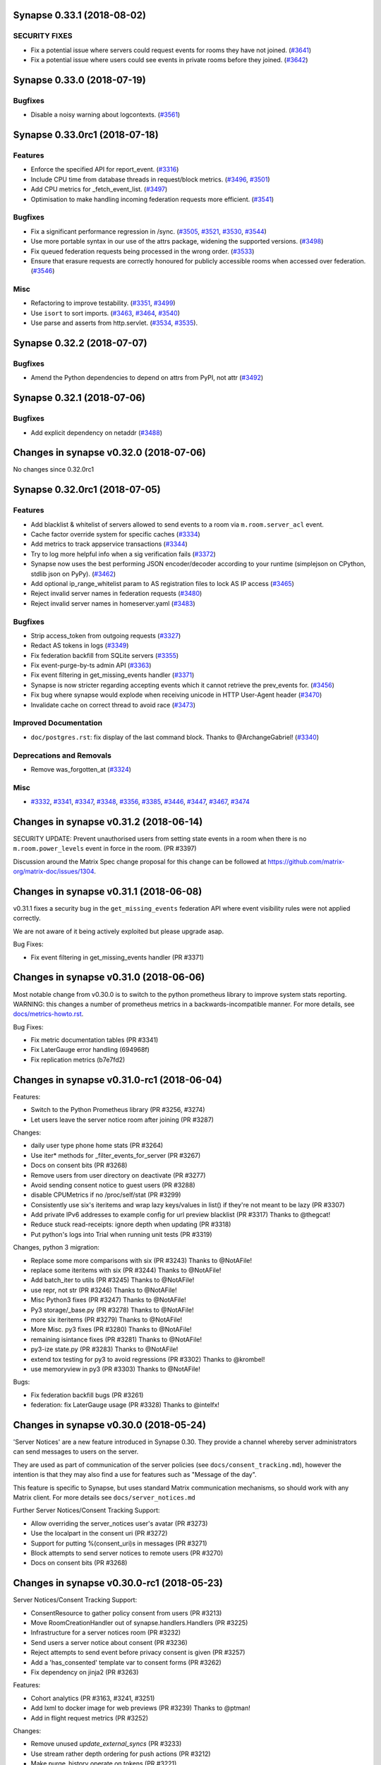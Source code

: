 Synapse 0.33.1 (2018-08-02)
===========================

SECURITY FIXES
--------------

- Fix a potential issue where servers could request events for rooms they have not joined. (`#3641 <https://github.com/matrix-org/synapse/issues/3641>`_)
- Fix a potential issue where users could see events in private rooms before they joined. (`#3642 <https://github.com/matrix-org/synapse/issues/3642>`_)


Synapse 0.33.0 (2018-07-19)
===========================

Bugfixes
--------

- Disable a noisy warning about logcontexts. (`#3561 <https://github.com/matrix-org/synapse/issues/3561>`_)


Synapse 0.33.0rc1 (2018-07-18)
==============================

Features
--------

- Enforce the specified API for report_event. (`#3316 <https://github.com/matrix-org/synapse/issues/3316>`_)
- Include CPU time from database threads in request/block metrics. (`#3496 <https://github.com/matrix-org/synapse/issues/3496>`_, `#3501 <https://github.com/matrix-org/synapse/issues/3501>`_)
- Add CPU metrics for _fetch_event_list. (`#3497 <https://github.com/matrix-org/synapse/issues/3497>`_)
- Optimisation to make handling incoming federation requests more efficient. (`#3541 <https://github.com/matrix-org/synapse/issues/3541>`_)


Bugfixes
--------

- Fix a significant performance regression in /sync. (`#3505 <https://github.com/matrix-org/synapse/issues/3505>`_, `#3521 <https://github.com/matrix-org/synapse/issues/3521>`_, `#3530 <https://github.com/matrix-org/synapse/issues/3530>`_, `#3544 <https://github.com/matrix-org/synapse/issues/3544>`_)
- Use more portable syntax in our use of the attrs package, widening the supported versions. (`#3498 <https://github.com/matrix-org/synapse/issues/3498>`_)
- Fix queued federation requests being processed in the wrong order. (`#3533 <https://github.com/matrix-org/synapse/issues/3533>`_)
- Ensure that erasure requests are correctly honoured for publicly accessible rooms when accessed over federation. (`#3546 <https://github.com/matrix-org/synapse/issues/3546>`_)


Misc
----

- Refactoring to improve testability. (`#3351 <https://github.com/matrix-org/synapse/issues/3351>`_, `#3499 <https://github.com/matrix-org/synapse/issues/3499>`_)
- Use ``isort`` to sort imports. (`#3463 <https://github.com/matrix-org/synapse/issues/3463>`_, `#3464 <https://github.com/matrix-org/synapse/issues/3464>`_, `#3540 <https://github.com/matrix-org/synapse/issues/3540>`_)
- Use parse and asserts from http.servlet. (`#3534 <https://github.com/matrix-org/synapse/issues/3534>`_, `#3535 <https://github.com/matrix-org/synapse/issues/3535>`_).


Synapse 0.32.2 (2018-07-07)
===========================

Bugfixes
--------

- Amend the Python dependencies to depend on attrs from PyPI, not attr (`#3492 <https://github.com/matrix-org/synapse/issues/3492>`_)


Synapse 0.32.1 (2018-07-06)
===========================

Bugfixes
--------

- Add explicit dependency on netaddr (`#3488 <https://github.com/matrix-org/synapse/issues/3488>`_)


Changes in synapse v0.32.0 (2018-07-06)
===========================================
No changes since 0.32.0rc1

Synapse 0.32.0rc1 (2018-07-05)
==============================

Features
--------

- Add blacklist & whitelist of servers allowed to send events to a room via ``m.room.server_acl`` event.
- Cache factor override system for specific caches (`#3334 <https://github.com/matrix-org/synapse/issues/3334>`_)
- Add metrics to track appservice transactions (`#3344 <https://github.com/matrix-org/synapse/issues/3344>`_)
- Try to log more helpful info when a sig verification fails (`#3372 <https://github.com/matrix-org/synapse/issues/3372>`_)
- Synapse now uses the best performing JSON encoder/decoder according to your runtime (simplejson on CPython, stdlib json on PyPy). (`#3462 <https://github.com/matrix-org/synapse/issues/3462>`_)
- Add optional ip_range_whitelist param to AS registration files to lock AS IP access (`#3465 <https://github.com/matrix-org/synapse/issues/3465>`_)
- Reject invalid server names in federation requests (`#3480 <https://github.com/matrix-org/synapse/issues/3480>`_)
- Reject invalid server names in homeserver.yaml (`#3483 <https://github.com/matrix-org/synapse/issues/3483>`_)


Bugfixes
--------

- Strip access_token from outgoing requests (`#3327 <https://github.com/matrix-org/synapse/issues/3327>`_)
- Redact AS tokens in logs (`#3349 <https://github.com/matrix-org/synapse/issues/3349>`_)
- Fix federation backfill from SQLite servers (`#3355 <https://github.com/matrix-org/synapse/issues/3355>`_)
- Fix event-purge-by-ts admin API (`#3363 <https://github.com/matrix-org/synapse/issues/3363>`_)
- Fix event filtering in get_missing_events handler (`#3371 <https://github.com/matrix-org/synapse/issues/3371>`_)
- Synapse is now stricter regarding accepting events which it cannot retrieve the prev_events for. (`#3456 <https://github.com/matrix-org/synapse/issues/3456>`_)
- Fix bug where synapse would explode when receiving unicode in HTTP User-Agent header (`#3470 <https://github.com/matrix-org/synapse/issues/3470>`_)
- Invalidate cache on correct thread to avoid race (`#3473 <https://github.com/matrix-org/synapse/issues/3473>`_)


Improved Documentation
----------------------

- ``doc/postgres.rst``: fix display of the last command block. Thanks to @ArchangeGabriel! (`#3340 <https://github.com/matrix-org/synapse/issues/3340>`_)


Deprecations and Removals
-------------------------

- Remove was_forgotten_at (`#3324 <https://github.com/matrix-org/synapse/issues/3324>`_)


Misc
----

- `#3332 <https://github.com/matrix-org/synapse/issues/3332>`_, `#3341 <https://github.com/matrix-org/synapse/issues/3341>`_, `#3347 <https://github.com/matrix-org/synapse/issues/3347>`_, `#3348 <https://github.com/matrix-org/synapse/issues/3348>`_, `#3356 <https://github.com/matrix-org/synapse/issues/3356>`_, `#3385 <https://github.com/matrix-org/synapse/issues/3385>`_, `#3446 <https://github.com/matrix-org/synapse/issues/3446>`_, `#3447 <https://github.com/matrix-org/synapse/issues/3447>`_, `#3467 <https://github.com/matrix-org/synapse/issues/3467>`_, `#3474 <https://github.com/matrix-org/synapse/issues/3474>`_


Changes in synapse v0.31.2 (2018-06-14)
=======================================

SECURITY UPDATE: Prevent unauthorised users from setting state events in a room
when there is no ``m.room.power_levels`` event in force in the room. (PR #3397)

Discussion around the Matrix Spec change proposal for this change can be
followed at https://github.com/matrix-org/matrix-doc/issues/1304.

Changes in synapse v0.31.1 (2018-06-08)
=======================================

v0.31.1 fixes a security bug in the ``get_missing_events`` federation API
where event visibility rules were not applied correctly.

We are not aware of it being actively exploited but please upgrade asap.

Bug Fixes:

* Fix event filtering in get_missing_events handler (PR #3371)

Changes in synapse v0.31.0 (2018-06-06)
=======================================

Most notable change from v0.30.0 is to switch to the python prometheus library to improve system
stats reporting. WARNING: this changes a number of prometheus metrics in a
backwards-incompatible manner. For more details, see
`docs/metrics-howto.rst <docs/metrics-howto.rst#removal-of-deprecated-metrics--time-based-counters-becoming-histograms-in-0310>`_.

Bug Fixes:

* Fix metric documentation tables (PR #3341)
* Fix LaterGauge error handling (694968f)
* Fix replication metrics (b7e7fd2)

Changes in synapse v0.31.0-rc1 (2018-06-04)
==========================================

Features:

* Switch to the Python Prometheus library (PR #3256, #3274)
* Let users leave the server notice room after joining (PR #3287)


Changes:

* daily user type phone home stats (PR #3264)
* Use iter* methods for _filter_events_for_server (PR #3267)
* Docs on consent bits (PR #3268)
* Remove users from user directory on deactivate (PR #3277)
* Avoid sending consent notice to guest users (PR #3288)
* disable CPUMetrics if no /proc/self/stat (PR #3299)
* Consistently use six's iteritems and wrap lazy keys/values in list() if they're not meant to be lazy (PR #3307)
* Add private IPv6 addresses to example config for url preview blacklist (PR #3317) Thanks to @thegcat!
* Reduce stuck read-receipts: ignore depth when updating (PR #3318)
* Put python's logs into Trial when running unit tests (PR #3319)

Changes, python 3 migration:

* Replace some more comparisons with six (PR #3243) Thanks to @NotAFile!
* replace some iteritems with six (PR #3244) Thanks to @NotAFile!
* Add batch_iter to utils (PR #3245) Thanks to @NotAFile!
* use repr, not str (PR #3246) Thanks to @NotAFile!
* Misc Python3 fixes (PR #3247) Thanks to @NotAFile!
* Py3 storage/_base.py (PR #3278) Thanks to @NotAFile!
* more six iteritems (PR #3279) Thanks to @NotAFile!
* More Misc. py3 fixes (PR #3280) Thanks to @NotAFile!
* remaining isintance fixes (PR #3281) Thanks to @NotAFile!
* py3-ize state.py (PR #3283) Thanks to @NotAFile!
* extend tox testing for py3 to avoid regressions (PR #3302) Thanks to @krombel!
* use memoryview in py3 (PR #3303) Thanks to @NotAFile!

Bugs:

* Fix federation backfill bugs (PR #3261)
* federation: fix LaterGauge usage (PR #3328) Thanks to @intelfx!


Changes in synapse v0.30.0 (2018-05-24)
==========================================

'Server Notices' are a new feature introduced in Synapse 0.30. They provide a
channel whereby server administrators can send messages to users on the server.

They are used as part of communication of the server policies (see ``docs/consent_tracking.md``),
however the intention is that they may also find a use for features such
as "Message of the day".

This feature is specific to Synapse, but uses standard Matrix communication mechanisms,
so should work with any Matrix client. For more details see ``docs/server_notices.md``

Further Server Notices/Consent Tracking Support:

* Allow overriding the server_notices user's avatar (PR #3273)
* Use the localpart in the consent uri (PR #3272)
* Support for putting %(consent_uri)s in messages (PR #3271)
* Block attempts to send server notices to remote users (PR #3270)
* Docs on consent bits (PR #3268)



Changes in synapse v0.30.0-rc1 (2018-05-23)
==========================================

Server Notices/Consent Tracking Support:

* ConsentResource to gather policy consent from users (PR #3213)
* Move RoomCreationHandler out of synapse.handlers.Handlers (PR #3225)
* Infrastructure for a server notices room (PR #3232)
* Send users a server notice about consent (PR #3236)
* Reject attempts to send event before privacy consent is given (PR #3257)
* Add a 'has_consented' template var to consent forms (PR #3262)
* Fix dependency on jinja2 (PR #3263)

Features:

* Cohort analytics (PR #3163, #3241, #3251)
* Add lxml to docker image for web previews (PR #3239) Thanks to @ptman!
* Add in flight request metrics (PR #3252)

Changes:

* Remove unused `update_external_syncs` (PR #3233)
* Use stream rather depth ordering for push actions (PR #3212)
* Make purge_history operate on tokens (PR #3221)
* Don't support limitless pagination (PR #3265)

Bug Fixes:

* Fix logcontext resource usage tracking (PR #3258)
* Fix error in handling receipts (PR #3235)
* Stop the transaction cache caching failures (PR #3255)


Changes in synapse v0.29.1 (2018-05-17)
==========================================
Changes:

* Update docker documentation (PR #3222)

Changes in synapse v0.29.0 (2018-05-16)
===========================================
Not changes since v0.29.0-rc1

Changes in synapse v0.29.0-rc1 (2018-05-14)
===========================================

Notable changes, a docker file for running Synapse (Thanks to @kaiyou!) and a
closed spec bug in the Client Server API. Additionally further prep for Python 3
migration.

Potentially breaking change:

* Make Client-Server API return 401 for invalid token (PR #3161).

  This changes the Client-server spec to return a 401 error code instead of 403
  when the access token is unrecognised. This is the behaviour required by the
  specification, but some clients may be relying on the old, incorrect
  behaviour.

  Thanks to @NotAFile for fixing this.

Features:

* Add a Dockerfile for synapse (PR #2846) Thanks to @kaiyou!

Changes - General:

* nuke-room-from-db.sh: added postgresql option and help (PR #2337) Thanks to @rubo77!
* Part user from rooms on account deactivate (PR #3201)
* Make 'unexpected logging context' into warnings (PR #3007)
* Set Server header in SynapseRequest (PR #3208)
* remove duplicates from groups tables (PR #3129)
* Improve exception handling for background processes (PR #3138)
* Add missing consumeErrors to improve exception handling (PR #3139)
* reraise exceptions more carefully (PR #3142)
* Remove redundant call to preserve_fn (PR #3143)
* Trap exceptions thrown within run_in_background (PR #3144)

Changes - Refactors:

* Refactor /context to reuse pagination storage functions (PR #3193)
* Refactor recent events func to use pagination func (PR #3195)
* Refactor pagination DB API to return concrete type (PR #3196)
* Refactor get_recent_events_for_room return type (PR #3198)
* Refactor sync APIs to reuse pagination API (PR #3199)
* Remove unused code path from member change DB func (PR #3200)
* Refactor request handling wrappers (PR #3203)
* transaction_id, destination defined twice (PR #3209) Thanks to @damir-manapov!
* Refactor event storage to prepare for changes in state calculations (PR #3141)
* Set Server header in SynapseRequest (PR #3208)
* Use deferred.addTimeout instead of time_bound_deferred (PR #3127, #3178)
* Use run_in_background in preference to preserve_fn (PR #3140)

Changes - Python 3 migration:

* Construct HMAC as bytes on py3 (PR #3156) Thanks to @NotAFile!
* run config tests on py3 (PR #3159) Thanks to @NotAFile!
* Open certificate files as bytes (PR #3084) Thanks to @NotAFile!
* Open config file in non-bytes mode (PR #3085) Thanks to @NotAFile!
* Make event properties raise AttributeError instead (PR #3102) Thanks to @NotAFile!
* Use six.moves.urlparse (PR #3108) Thanks to @NotAFile!
* Add py3 tests to tox with folders that work (PR #3145) Thanks to @NotAFile!
* Don't yield in list comprehensions (PR #3150) Thanks to @NotAFile!
* Move more xrange to six (PR #3151) Thanks to @NotAFile!
* make imports local (PR #3152) Thanks to @NotAFile!
* move httplib import to six (PR #3153) Thanks to @NotAFile!
* Replace stringIO imports with six (PR #3154, #3168) Thanks to @NotAFile!
* more bytes strings (PR #3155) Thanks to @NotAFile!

Bug Fixes:

* synapse fails to start under Twisted >= 18.4 (PR #3157)
* Fix a class of logcontext leaks (PR #3170)
* Fix a couple of logcontext leaks in unit tests (PR #3172)
* Fix logcontext leak in media repo (PR #3174)
* Escape label values in prometheus metrics (PR #3175, #3186)
* Fix 'Unhandled Error' logs with Twisted 18.4 (PR #3182) Thanks to @Half-Shot!
* Fix logcontext leaks in rate limiter (PR #3183)
* notifications: Convert next_token to string according to the spec (PR #3190) Thanks to @mujx!
* nuke-room-from-db.sh: fix deletion from search table (PR #3194) Thanks to @rubo77!
* add guard for None on purge_history api (PR #3160) Thanks to @krombel!

Changes in synapse v0.28.1 (2018-05-01)
=======================================

SECURITY UPDATE

* Clamp the allowed values of event depth received over federation to be
  [0, 2^63 - 1].  This mitigates an attack where malicious events
  injected with depth = 2^63 - 1 render rooms unusable.  Depth is used to
  determine the cosmetic ordering of events within a room, and so the ordering
  of events in such a room will default to using stream_ordering rather than depth
  (topological_ordering).

  This is a temporary solution to mitigate abuse in the wild, whilst a long term solution
  is being implemented to improve how the depth parameter is used.

  Full details at
  https://docs.google.com/document/d/1I3fi2S-XnpO45qrpCsowZv8P8dHcNZ4fsBsbOW7KABI

* Pin Twisted to <18.4 until we stop using the private _OpenSSLECCurve API.


Changes in synapse v0.28.0 (2018-04-26)
=======================================

Bug Fixes:

* Fix quarantine media admin API and search reindex (PR #3130)
* Fix media admin APIs (PR #3134)


Changes in synapse v0.28.0-rc1 (2018-04-24)
===========================================

Minor performance improvement to federation sending and bug fixes.

(Note: This release does not include the delta state resolution implementation discussed in matrix live)


Features:

* Add metrics for event processing lag (PR #3090)
* Add metrics for ResponseCache (PR #3092)

Changes:

* Synapse on PyPy (PR #2760) Thanks to @Valodim!
* move handling of auto_join_rooms to RegisterHandler (PR #2996) Thanks to @krombel!
* Improve handling of SRV records for federation connections (PR #3016) Thanks to @silkeh!
* Document the behaviour of ResponseCache (PR #3059)
* Preparation for py3 (PR #3061, #3073, #3074, #3075, #3103, #3104, #3106, #3107, #3109, #3110) Thanks to @NotAFile!
* update prometheus dashboard to use new metric names (PR #3069) Thanks to @krombel!
* use python3-compatible prints (PR #3074) Thanks to @NotAFile!
* Send federation events concurrently (PR #3078)
* Limit concurrent event sends for a room (PR #3079)
* Improve R30 stat definition (PR #3086)
* Send events to ASes concurrently (PR #3088)
* Refactor ResponseCache usage (PR #3093)
* Clarify that SRV may not point to a CNAME (PR #3100) Thanks to @silkeh!
* Use str(e) instead of e.message (PR #3103) Thanks to @NotAFile!
* Use six.itervalues in some places (PR #3106) Thanks to @NotAFile!
* Refactor store.have_events (PR #3117)

Bug Fixes:

* Return 401 for invalid access_token on logout (PR #2938) Thanks to @dklug!
* Return a 404 rather than a 500 on rejoining empty rooms (PR #3080)
* fix federation_domain_whitelist (PR #3099)
* Avoid creating events with huge numbers of prev_events (PR #3113)
* Reject events which have lots of prev_events (PR #3118)


Changes in synapse v0.27.4 (2018-04-13)
======================================

Changes:

* Update canonicaljson dependency (#3095)


Changes in synapse v0.27.3 (2018-04-11)
======================================

Bug fixes:

* URL quote path segments over federation (#3082)

Changes in synapse v0.27.3-rc2 (2018-04-09)
==========================================

v0.27.3-rc1 used a stale version of the develop branch so the changelog overstates
the functionality. v0.27.3-rc2 is up to date, rc1 should be ignored.

Changes in synapse v0.27.3-rc1 (2018-04-09)
=======================================

Notable changes include API support for joinability of groups. Also new metrics
and phone home stats. Phone home stats include better visibility of system usage
so we can tweak synpase to work better for all users rather than our own experience
with matrix.org. Also, recording 'r30' stat which is the measure we use to track
overal growth of the Matrix ecosystem. It is defined as:-

Counts the number of native 30 day retained users, defined as:-
         * Users who have created their accounts more than 30 days
         * Where last seen at most 30 days ago
         * Where account creation and last_seen are > 30 days"


Features:

* Add joinability for groups (PR #3045)
* Implement group join API (PR #3046)
* Add counter metrics for calculating state delta (PR #3033)
* R30 stats (PR #3041)
* Measure time it takes to calculate state group ID (PR #3043)
* Add basic performance statistics to phone home (PR #3044)
* Add response size metrics (PR #3071)
* phone home cache size configurations (PR #3063)

Changes:

* Add a blurb explaining the main synapse worker (PR #2886) Thanks to @turt2live!
* Replace old style error catching with 'as' keyword (PR #3000) Thanks to @NotAFile!
* Use .iter* to avoid copies in StateHandler (PR #3006)
* Linearize calls to _generate_user_id (PR #3029)
* Remove last usage of ujson (PR #3030)
* Use simplejson throughout (PR #3048)
* Use static JSONEncoders (PR #3049)
* Remove uses of events.content (PR #3060)
* Improve database cache performance (PR #3068)

Bug fixes:

* Add room_id to the response of `rooms/{roomId}/join` (PR #2986) Thanks to @jplatte!
* Fix replication after switch to simplejson (PR #3015)
* 404 correctly on missing paths via NoResource (PR #3022)
* Fix error when claiming e2e keys from offline servers (PR #3034)
* fix tests/storage/test_user_directory.py (PR #3042)
* use PUT instead of POST for federating groups/m.join_policy (PR #3070) Thanks to @krombel!
* postgres port script: fix state_groups_pkey error (PR #3072)


Changes in synapse v0.27.2 (2018-03-26)
=======================================

Bug fixes:

* Fix bug which broke TCP replication between workers (PR #3015)


Changes in synapse v0.27.1 (2018-03-26)
=======================================

Meta release as v0.27.0 temporarily pointed to the wrong commit


Changes in synapse v0.27.0 (2018-03-26)
=======================================

No changes since v0.27.0-rc2


Changes in synapse v0.27.0-rc2 (2018-03-19)
===========================================

Pulls in v0.26.1

Bug fixes:

* Fix bug introduced in v0.27.0-rc1 that causes much increased memory usage in state cache (PR #3005)


Changes in synapse v0.26.1 (2018-03-15)
=======================================

Bug fixes:

* Fix bug where an invalid event caused server to stop functioning correctly,
  due to parsing and serializing bugs in ujson library (PR #3008)


Changes in synapse v0.27.0-rc1 (2018-03-14)
===========================================

The common case for running Synapse is not to run separate workers, but for those that do, be aware that synctl no longer starts the main synapse when using ``-a`` option with workers. A new worker file should be added with ``worker_app: synapse.app.homeserver``.

This release also begins the process of renaming a number of the metrics
reported to prometheus. See `docs/metrics-howto.rst <docs/metrics-howto.rst#block-and-response-metrics-renamed-for-0-27-0>`_.
Note that the v0.28.0 release will remove the deprecated metric names.

Features:

* Add ability for ASes to override message send time (PR #2754)
* Add support for custom storage providers for media repository (PR #2867, #2777, #2783, #2789, #2791, #2804, #2812, #2814, #2857, #2868, #2767)
* Add purge API features, see `docs/admin_api/purge_history_api.rst <docs/admin_api/purge_history_api.rst>`_ for full details (PR #2858, #2867, #2882, #2946, #2962, #2943)
* Add support for whitelisting 3PIDs that users can register. (PR #2813)
* Add ``/room/{id}/event/{id}`` API (PR #2766)
* Add an admin API to get all the media in a room (PR #2818) Thanks to @turt2live!
* Add ``federation_domain_whitelist`` option (PR #2820, #2821)


Changes:

* Continue to factor out processing from main process and into worker processes. See updated `docs/workers.rst <docs/workers.rst>`_ (PR #2892 - #2904, #2913, #2920 - #2926, #2947, #2847, #2854, #2872, #2873, #2874, #2928, #2929, #2934, #2856, #2976 - #2984, #2987 - #2989, #2991 - #2993, #2995, #2784)
* Ensure state cache is used when persisting events (PR #2864, #2871, #2802, #2835, #2836, #2841, #2842, #2849)
* Change the default config to bind on both IPv4 and IPv6 on all platforms (PR #2435) Thanks to @silkeh!
* No longer require a specific version of saml2 (PR #2695) Thanks to @okurz!
* Remove ``verbosity``/``log_file`` from generated config (PR #2755)
* Add and improve metrics and logging (PR #2770, #2778, #2785, #2786, #2787, #2793, #2794, #2795, #2809, #2810, #2833, #2834, #2844, #2965, #2927, #2975, #2790, #2796, #2838)
* When using synctl with workers, don't start the main synapse automatically (PR #2774)
* Minor performance improvements (PR #2773, #2792)
* Use a connection pool for non-federation outbound connections (PR #2817)
* Make it possible to run unit tests against postgres (PR #2829)
* Update pynacl dependency to 1.2.1 or higher (PR #2888) Thanks to @bachp!
* Remove ability for AS users to call /events and /sync (PR #2948)
* Use bcrypt.checkpw (PR #2949) Thanks to @krombel!

Bug fixes:

* Fix broken ``ldap_config`` config option (PR #2683) Thanks to @seckrv!
* Fix error message when user is not allowed to unban (PR #2761) Thanks to @turt2live!
* Fix publicised groups GET API (singular) over federation (PR #2772)
* Fix user directory when using ``user_directory_search_all_users`` config option (PR #2803, #2831)
* Fix error on ``/publicRooms`` when no rooms exist (PR #2827)
* Fix bug in quarantine_media (PR #2837)
* Fix url_previews when no Content-Type is returned from URL (PR #2845)
* Fix rare race in sync API when joining room (PR #2944)
* Fix slow event search, switch back from GIST to GIN indexes (PR #2769, #2848)


Changes in synapse v0.26.0 (2018-01-05)
=======================================

No changes since v0.26.0-rc1


Changes in synapse v0.26.0-rc1 (2017-12-13)
===========================================

Features:

* Add ability for ASes to publicise groups for their users (PR #2686)
* Add all local users to the user_directory and optionally search them (PR
  #2723)
* Add support for custom login types for validating users (PR #2729)


Changes:

* Update example Prometheus config to new format (PR #2648) Thanks to
  @krombel!
* Rename redact_content option to include_content in Push API (PR #2650)
* Declare support for r0.3.0 (PR #2677)
* Improve upserts (PR #2684, #2688, #2689, #2713)
* Improve documentation of workers (PR #2700)
* Improve tracebacks on exceptions (PR #2705)
* Allow guest access to group APIs for reading (PR #2715)
* Support for posting content in federation_client script (PR #2716)
* Delete devices and pushers on logouts etc (PR #2722)


Bug fixes:

* Fix database port script (PR #2673)
* Fix internal server error on login with ldap_auth_provider (PR #2678) Thanks
  to @jkolo!
* Fix error on sqlite 3.7 (PR #2697)
* Fix OPTIONS on preview_url (PR #2707)
* Fix error handling on dns lookup (PR #2711)
* Fix wrong avatars when inviting multiple users when creating room (PR #2717)
* Fix 500 when joining matrix-dev (PR #2719)


Changes in synapse v0.25.1 (2017-11-17)
=======================================

Bug fixes:

* Fix login with LDAP and other password provider modules (PR #2678). Thanks to
  @jkolo!

Changes in synapse v0.25.0 (2017-11-15)
=======================================

Bug fixes:

* Fix port script (PR #2673)


Changes in synapse v0.25.0-rc1 (2017-11-14)
===========================================

Features:

* Add is_public to groups table to allow for private groups (PR #2582)
* Add a route for determining who you are (PR #2668) Thanks to @turt2live!
* Add more features to the password providers (PR #2608, #2610, #2620, #2622,
  #2623, #2624, #2626, #2628, #2629)
* Add a hook for custom rest endpoints (PR #2627)
* Add API to update group room visibility (PR #2651)


Changes:

* Ignore <noscript> tags when generating URL preview descriptions (PR #2576)
  Thanks to @maximevaillancourt!
* Register some /unstable endpoints in /r0 as well (PR #2579) Thanks to
  @krombel!
* Support /keys/upload on /r0 as well as /unstable (PR #2585)
* Front-end proxy: pass through auth header (PR #2586)
* Allow ASes to deactivate their own users (PR #2589)
* Remove refresh tokens (PR #2613)
* Automatically set default displayname on register (PR #2617)
* Log login requests (PR #2618)
* Always return `is_public` in the `/groups/:group_id/rooms` API (PR #2630)
* Avoid no-op media deletes (PR #2637) Thanks to @spantaleev!
* Fix various embarrassing typos around user_directory and add some doc. (PR
  #2643)
* Return whether a user is an admin within a group (PR #2647)
* Namespace visibility options for groups (PR #2657)
* Downcase UserIDs on registration (PR #2662)
* Cache failures when fetching URL previews (PR #2669)


Bug fixes:

* Fix port script (PR #2577)
* Fix error when running synapse with no logfile (PR #2581)
* Fix UI auth when deleting devices (PR #2591)
* Fix typo when checking if user is invited to group (PR #2599)
* Fix the port script to drop NUL values in all tables (PR #2611)
* Fix appservices being backlogged and not receiving new events due to a bug in
  notify_interested_services (PR #2631) Thanks to @xyzz!
* Fix updating rooms avatar/display name when modified by admin (PR #2636)
  Thanks to @farialima!
* Fix bug in state group storage (PR #2649)
* Fix 500 on invalid utf-8 in request (PR #2663)


Changes in synapse v0.24.1 (2017-10-24)
=======================================

Bug fixes:

* Fix updating group profiles over federation (PR #2567)


Changes in synapse v0.24.0 (2017-10-23)
=======================================

No changes since v0.24.0-rc1


Changes in synapse v0.24.0-rc1 (2017-10-19)
===========================================

Features:

* Add Group Server (PR #2352, #2363, #2374, #2377, #2378, #2382, #2410, #2426,
  #2430, #2454, #2471, #2472, #2544)
* Add support for channel notifications (PR #2501)
* Add basic implementation of backup media store (PR #2538)
* Add config option to auto-join new users to rooms (PR #2545)


Changes:

* Make the spam checker a module (PR #2474)
* Delete expired url cache data (PR #2478)
* Ignore incoming events for rooms that we have left (PR #2490)
* Allow spam checker to reject invites too (PR #2492)
* Add room creation checks to spam checker (PR #2495)
* Spam checking: add the invitee to user_may_invite (PR #2502)
* Process events from federation for different rooms in parallel (PR #2520)
* Allow error strings from spam checker (PR #2531)
* Improve error handling for missing files in config (PR #2551)


Bug fixes:

* Fix handling SERVFAILs when doing AAAA lookups for federation (PR #2477)
* Fix incompatibility with newer versions of ujson (PR #2483) Thanks to
  @jeremycline!
* Fix notification keywords that start/end with non-word chars (PR #2500)
* Fix stack overflow and logcontexts from linearizer (PR #2532)
* Fix 500 error when fields missing from power_levels event (PR #2552)
* Fix 500 error when we get an error handling a PDU (PR #2553)


Changes in synapse v0.23.1 (2017-10-02)
=======================================

Changes:

* Make 'affinity' package optional, as it is not supported on some platforms


Changes in synapse v0.23.0 (2017-10-02)
=======================================

No changes since v0.23.0-rc2


Changes in synapse v0.23.0-rc2 (2017-09-26)
===========================================

Bug fixes:

* Fix regression in performance of syncs (PR #2470)


Changes in synapse v0.23.0-rc1 (2017-09-25)
===========================================

Features:

* Add a frontend proxy worker (PR #2344)
* Add support for event_id_only push format (PR #2450)
* Add a PoC for filtering spammy events (PR #2456)
* Add a config option to block all room invites (PR #2457)


Changes:

* Use bcrypt module instead of py-bcrypt (PR #2288) Thanks to @kyrias!
* Improve performance of generating push notifications (PR #2343, #2357, #2365,
  #2366, #2371)
* Improve DB performance for device list handling in sync (PR #2362)
* Include a sample prometheus config (PR #2416)
* Document known to work postgres version (PR #2433) Thanks to @ptman!


Bug fixes:

* Fix caching error in the push evaluator (PR #2332)
* Fix bug where pusherpool didn't start and broke some rooms (PR #2342)
* Fix port script for user directory tables (PR #2375)
* Fix device lists notifications when user rejoins a room (PR #2443, #2449)
* Fix sync to always send down current state events in timeline (PR #2451)
* Fix bug where guest users were incorrectly kicked (PR #2453)
* Fix bug talking to IPv6 only servers using SRV records (PR #2462)


Changes in synapse v0.22.1 (2017-07-06)
=======================================

Bug fixes:

* Fix bug where pusher pool didn't start and caused issues when
  interacting with some rooms (PR #2342)


Changes in synapse v0.22.0 (2017-07-06)
=======================================

No changes since v0.22.0-rc2


Changes in synapse v0.22.0-rc2 (2017-07-04)
===========================================

Changes:

* Improve performance of storing user IPs (PR #2307, #2308)
* Slightly improve performance of verifying access tokens (PR #2320)
* Slightly improve performance of event persistence (PR #2321)
* Increase default cache factor size from 0.1 to 0.5 (PR #2330)

Bug fixes:

* Fix bug with storing registration sessions that caused frequent CPU churn
  (PR #2319)


Changes in synapse v0.22.0-rc1 (2017-06-26)
===========================================

Features:

* Add a user directory API (PR #2252, and many more)
* Add shutdown room API to remove room from local server (PR #2291)
* Add API to quarantine media (PR #2292)
* Add new config option to not send event contents to push servers (PR #2301)
  Thanks to @cjdelisle!

Changes:

* Various performance fixes (PR #2177, #2233, #2230, #2238, #2248, #2256,
  #2274)
* Deduplicate sync filters (PR #2219) Thanks to @krombel!
* Correct a typo in UPGRADE.rst (PR #2231) Thanks to @aaronraimist!
* Add count of one time keys to sync stream (PR #2237)
* Only store event_auth for state events (PR #2247)
* Store URL cache preview downloads separately (PR #2299)

Bug fixes:

* Fix users not getting notifications when AS listened to that user_id (PR
  #2216) Thanks to @slipeer!
* Fix users without push set up not getting notifications after joining rooms
  (PR #2236)
* Fix preview url API to trim long descriptions (PR #2243)
* Fix bug where we used cached but unpersisted state group as prev group,
  resulting in broken state of restart (PR #2263)
* Fix removing of pushers when using workers (PR #2267)
* Fix CORS headers to allow Authorization header (PR #2285) Thanks to @krombel!


Changes in synapse v0.21.1 (2017-06-15)
=======================================

Bug fixes:

* Fix bug in anonymous usage statistic reporting (PR #2281)


Changes in synapse v0.21.0 (2017-05-18)
=======================================

No changes since v0.21.0-rc3


Changes in synapse v0.21.0-rc3 (2017-05-17)
===========================================

Features:

* Add per user rate-limiting overrides (PR #2208)
* Add config option to limit maximum number of events requested by ``/sync``
  and ``/messages`` (PR #2221) Thanks to @psaavedra!


Changes:

* Various small performance fixes (PR #2201, #2202, #2224, #2226, #2227, #2228,
  #2229)
* Update username availability checker API (PR #2209, #2213)
* When purging, don't de-delta state groups we're about to delete (PR #2214)
* Documentation to check synapse version (PR #2215) Thanks to @hamber-dick!
* Add an index to event_search to speed up purge history API (PR #2218)


Bug fixes:

* Fix API to allow clients to upload one-time-keys with new sigs (PR #2206)


Changes in synapse v0.21.0-rc2 (2017-05-08)
===========================================

Changes:

* Always mark remotes as up if we receive a signed request from them (PR #2190)


Bug fixes:

* Fix bug where users got pushed for rooms they had muted (PR #2200)


Changes in synapse v0.21.0-rc1 (2017-05-08)
===========================================

Features:

* Add username availability checker API (PR #2183)
* Add read marker API (PR #2120)


Changes:

* Enable guest access for the 3pl/3pid APIs (PR #1986)
* Add setting to support TURN for guests (PR #2011)
* Various performance improvements (PR #2075, #2076, #2080, #2083, #2108,
  #2158, #2176, #2185)
* Make synctl a bit more user friendly (PR #2078, #2127) Thanks @APwhitehat!
* Replace HTTP replication with TCP replication (PR #2082, #2097, #2098,
  #2099, #2103, #2014, #2016, #2115, #2116, #2117)
* Support authenticated SMTP (PR #2102) Thanks @DanielDent!
* Add a counter metric for successfully-sent transactions (PR #2121)
* Propagate errors sensibly from proxied IS requests (PR #2147)
* Add more granular event send metrics (PR #2178)



Bug fixes:

* Fix nuke-room script to work with current schema (PR #1927) Thanks
  @zuckschwerdt!
* Fix db port script to not assume postgres tables are in the public schema
  (PR #2024) Thanks @jerrykan!
* Fix getting latest device IP for user with no devices (PR #2118)
* Fix rejection of invites to unreachable servers (PR #2145)
* Fix code for reporting old verify keys in synapse (PR #2156)
* Fix invite state to always include all events (PR #2163)
* Fix bug where synapse would always fetch state for any missing event (PR #2170)
* Fix a leak with timed out HTTP connections (PR #2180)
* Fix bug where we didn't time out HTTP requests to ASes  (PR #2192)


Docs:

* Clarify doc for SQLite to PostgreSQL port (PR #1961) Thanks @benhylau!
* Fix typo in synctl help (PR #2107) Thanks @HarHarLinks!
* ``web_client_location`` documentation fix (PR #2131) Thanks @matthewjwolff!
* Update README.rst with FreeBSD changes (PR #2132) Thanks @feld!
* Clarify setting up metrics (PR #2149) Thanks @encks!


Changes in synapse v0.20.0 (2017-04-11)
=======================================

Bug fixes:

* Fix joining rooms over federation where not all servers in the room saw the
  new server had joined (PR #2094)


Changes in synapse v0.20.0-rc1 (2017-03-30)
===========================================

Features:

* Add delete_devices API (PR #1993)
* Add phone number registration/login support (PR #1994, #2055)


Changes:

* Use JSONSchema for validation of filters. Thanks @pik! (PR #1783)
* Reread log config on SIGHUP (PR #1982)
* Speed up public room list (PR #1989)
* Add helpful texts to logger config options (PR #1990)
* Minor ``/sync`` performance improvements. (PR #2002, #2013, #2022)
* Add some debug to help diagnose weird federation issue (PR #2035)
* Correctly limit retries for all federation requests (PR #2050, #2061)
* Don't lock table when persisting new one time keys (PR #2053)
* Reduce some CPU work on DB threads (PR #2054)
* Cache hosts in room (PR #2060)
* Batch sending of device list pokes (PR #2063)
* Speed up persist event path in certain edge cases (PR #2070)


Bug fixes:

* Fix bug where current_state_events renamed to current_state_ids (PR #1849)
* Fix routing loop when fetching remote media (PR #1992)
* Fix current_state_events table to not lie (PR #1996)
* Fix CAS login to handle PartialDownloadError (PR #1997)
* Fix assertion to stop transaction queue getting wedged (PR #2010)
* Fix presence to fallback to last_active_ts if it beats the last sync time.
  Thanks @Half-Shot! (PR #2014)
* Fix bug when federation received a PDU while a room join is in progress (PR
  #2016)
* Fix resetting state on rejected events (PR #2025)
* Fix installation issues in readme. Thanks @ricco386 (PR #2037)
* Fix caching of remote servers' signature keys (PR #2042)
* Fix some leaking log context (PR #2048, #2049, #2057, #2058)
* Fix rejection of invites not reaching sync (PR #2056)



Changes in synapse v0.19.3 (2017-03-20)
=======================================

No changes since v0.19.3-rc2


Changes in synapse v0.19.3-rc2 (2017-03-13)
===========================================

Bug fixes:

* Fix bug in handling of incoming device list updates over federation.



Changes in synapse v0.19.3-rc1 (2017-03-08)
===========================================

Features:

* Add some administration functionalities. Thanks to morteza-araby! (PR #1784)


Changes:

* Reduce database table sizes (PR #1873, #1916, #1923, #1963)
* Update contrib/ to not use syutil. Thanks to andrewshadura! (PR #1907)
* Don't fetch current state when sending an event in common case (PR #1955)


Bug fixes:

* Fix synapse_port_db failure. Thanks to Pneumaticat! (PR #1904)
* Fix caching to not cache error responses (PR #1913)
* Fix APIs to make kick & ban reasons work (PR #1917)
* Fix bugs in the /keys/changes api (PR #1921)
* Fix bug where users couldn't forget rooms they were banned from (PR #1922)
* Fix issue with long language values in pushers API (PR #1925)
* Fix a race in transaction queue (PR #1930)
* Fix dynamic thumbnailing to preserve aspect ratio. Thanks to jkolo! (PR
  #1945)
* Fix device list update to not constantly resync (PR #1964)
* Fix potential for huge memory usage when getting device that have
  changed (PR #1969)



Changes in synapse v0.19.2 (2017-02-20)
=======================================

* Fix bug with event visibility check in /context/ API. Thanks to Tokodomo for
  pointing it out! (PR #1929)


Changes in synapse v0.19.1 (2017-02-09)
=======================================

* Fix bug where state was incorrectly reset in a room when synapse received an
  event over federation that did not pass auth checks (PR #1892)


Changes in synapse v0.19.0 (2017-02-04)
=======================================

No changes since RC 4.


Changes in synapse v0.19.0-rc4 (2017-02-02)
===========================================

* Bump cache sizes for common membership queries (PR #1879)


Changes in synapse v0.19.0-rc3 (2017-02-02)
===========================================

* Fix email push in pusher worker (PR #1875)
* Make presence.get_new_events a bit faster (PR #1876)
* Make /keys/changes a bit more performant (PR #1877)


Changes in synapse v0.19.0-rc2 (2017-02-02)
===========================================

* Include newly joined users in /keys/changes API (PR #1872)


Changes in synapse v0.19.0-rc1 (2017-02-02)
===========================================

Features:

* Add support for specifying multiple bind addresses (PR #1709, #1712, #1795,
  #1835). Thanks to @kyrias!
* Add /account/3pid/delete endpoint (PR #1714)
* Add config option to configure the Riot URL used in notification emails (PR
  #1811). Thanks to @aperezdc!
* Add username and password config options for turn server (PR #1832). Thanks
  to @xsteadfastx!
* Implement device lists updates over federation (PR #1857, #1861, #1864)
* Implement /keys/changes (PR #1869, #1872)


Changes:

* Improve IPv6 support (PR #1696). Thanks to @kyrias and @glyph!
* Log which files we saved attachments to in the media_repository (PR #1791)
* Linearize updates to membership via PUT /state/ to better handle multiple
  joins (PR #1787)
* Limit number of entries to prefill from cache on startup (PR #1792)
* Remove full_twisted_stacktraces option (PR #1802)
* Measure size of some caches by sum of the size of cached values (PR #1815)
* Measure metrics of string_cache (PR #1821)
* Reduce logging verbosity (PR #1822, #1823, #1824)
* Don't clobber a displayname or avatar_url if provided by an m.room.member
  event (PR #1852)
* Better handle 401/404 response for federation /send/ (PR #1866, #1871)


Fixes:

* Fix ability to change password to a non-ascii one (PR #1711)
* Fix push getting stuck due to looking at the wrong view of state (PR #1820)
* Fix email address comparison to be case insensitive (PR #1827)
* Fix occasional inconsistencies of room membership (PR #1836, #1840)


Performance:

* Don't block messages sending on bumping presence (PR #1789)
* Change device_inbox stream index to include user (PR #1793)
* Optimise state resolution (PR #1818)
* Use DB cache of joined users for presence (PR #1862)
* Add an index to make membership queries faster (PR #1867)


Changes in synapse v0.18.7 (2017-01-09)
=======================================

No changes from v0.18.7-rc2


Changes in synapse v0.18.7-rc2 (2017-01-07)
===========================================

Bug fixes:

* Fix error in rc1's discarding invalid inbound traffic logic that was
  incorrectly discarding missing events


Changes in synapse v0.18.7-rc1 (2017-01-06)
===========================================

Bug fixes:

* Fix error in #PR 1764 to actually fix the nightmare #1753 bug.
* Improve deadlock logging further
* Discard inbound federation traffic from invalid domains, to immunise
  against #1753


Changes in synapse v0.18.6 (2017-01-06)
=======================================

Bug fixes:

* Fix bug when checking if a guest user is allowed to join a room (PR #1772)
  Thanks to Patrik Oldsberg for diagnosing and the fix!


Changes in synapse v0.18.6-rc3 (2017-01-05)
===========================================

Bug fixes:

* Fix bug where we failed to send ban events to the banned server (PR #1758)
* Fix bug where we sent event that didn't originate on this server to
  other servers (PR #1764)
* Fix bug where processing an event from a remote server took a long time
  because we were making long HTTP requests (PR #1765, PR #1744)

Changes:

* Improve logging for debugging deadlocks (PR #1766, PR #1767)


Changes in synapse v0.18.6-rc2 (2016-12-30)
===========================================

Bug fixes:

* Fix memory leak in twisted by initialising logging correctly (PR #1731)
* Fix bug where fetching missing events took an unacceptable amount of time in
  large rooms (PR #1734)


Changes in synapse v0.18.6-rc1 (2016-12-29)
===========================================

Bug fixes:

* Make sure that outbound connections are closed (PR #1725)


Changes in synapse v0.18.5 (2016-12-16)
=======================================

Bug fixes:

* Fix federation /backfill returning events it shouldn't (PR #1700)
* Fix crash in url preview (PR #1701)


Changes in synapse v0.18.5-rc3 (2016-12-13)
===========================================

Features:

* Add support for E2E for guests (PR #1653)
* Add new API appservice specific public room list (PR #1676)
* Add new room membership APIs (PR #1680)


Changes:

* Enable guest access for private rooms by default (PR #653)
* Limit the number of events that can be created on a given room concurrently
  (PR #1620)
* Log the args that we have on UI auth completion (PR #1649)
* Stop generating refresh_tokens (PR #1654)
* Stop putting a time caveat on access tokens (PR #1656)
* Remove unspecced GET endpoints for e2e keys (PR #1694)


Bug fixes:

* Fix handling of 500 and 429's over federation (PR #1650)
* Fix Content-Type header parsing (PR #1660)
* Fix error when previewing sites that include unicode, thanks to kyrias (PR
  #1664)
* Fix some cases where we drop read receipts (PR #1678)
* Fix bug where calls to ``/sync`` didn't correctly timeout (PR #1683)
* Fix bug where E2E key query would fail if a single remote host failed (PR
  #1686)



Changes in synapse v0.18.5-rc2 (2016-11-24)
===========================================

Bug fixes:

* Don't send old events over federation, fixes bug in -rc1.

Changes in synapse v0.18.5-rc1 (2016-11-24)
===========================================

Features:

* Implement "event_fields" in filters (PR #1638)

Changes:

* Use external ldap auth pacakge (PR #1628)
* Split out federation transaction sending to a worker (PR #1635)
* Fail with a coherent error message if `/sync?filter=` is invalid (PR #1636)
* More efficient notif count queries (PR #1644)


Changes in synapse v0.18.4 (2016-11-22)
=======================================

Bug fixes:

* Add workaround for buggy clients that the fail to register (PR #1632)


Changes in synapse v0.18.4-rc1 (2016-11-14)
===========================================

Changes:

* Various database efficiency improvements (PR #1188, #1192)
* Update default config to blacklist more internal IPs, thanks to Euan Kemp (PR
  #1198)
* Allow specifying duration in minutes in config, thanks to Daniel Dent (PR
  #1625)


Bug fixes:

* Fix media repo to set CORs headers on responses (PR #1190)
* Fix registration to not error on non-ascii passwords (PR #1191)
* Fix create event code to limit the number of prev_events (PR #1615)
* Fix bug in transaction ID deduplication (PR #1624)


Changes in synapse v0.18.3 (2016-11-08)
=======================================

SECURITY UPDATE

Explicitly require authentication when using LDAP3. This is the default on
versions of ``ldap3`` above 1.0, but some distributions will package an older
version.

If you are using LDAP3 login and have a version of ``ldap3`` older than 1.0 it
is **CRITICAL to updgrade**.


Changes in synapse v0.18.2 (2016-11-01)
=======================================

No changes since v0.18.2-rc5


Changes in synapse v0.18.2-rc5 (2016-10-28)
===========================================

Bug fixes:

* Fix prometheus process metrics in worker processes (PR #1184)


Changes in synapse v0.18.2-rc4 (2016-10-27)
===========================================

Bug fixes:

* Fix ``user_threepids`` schema delta, which in some instances prevented
  startup after upgrade (PR #1183)


Changes in synapse v0.18.2-rc3 (2016-10-27)
===========================================

Changes:

* Allow clients to supply access tokens as headers (PR #1098)
* Clarify error codes for GET /filter/, thanks to Alexander Maznev (PR #1164)
* Make password reset email field case insensitive (PR #1170)
* Reduce redundant database work in email pusher (PR #1174)
* Allow configurable rate limiting per AS (PR #1175)
* Check whether to ratelimit sooner to avoid work (PR #1176)
* Standardise prometheus metrics (PR #1177)


Bug fixes:

* Fix incredibly slow back pagination query (PR #1178)
* Fix infinite typing bug (PR #1179)


Changes in synapse v0.18.2-rc2 (2016-10-25)
===========================================

(This release did not include the changes advertised and was identical to RC1)


Changes in synapse v0.18.2-rc1 (2016-10-17)
===========================================

Changes:

* Remove redundant event_auth index (PR #1113)
* Reduce DB hits for replication (PR #1141)
* Implement pluggable password auth (PR #1155)
* Remove rate limiting from app service senders and fix get_or_create_user
  requester, thanks to Patrik Oldsberg (PR #1157)
* window.postmessage for Interactive Auth fallback (PR #1159)
* Use sys.executable instead of hardcoded python, thanks to Pedro Larroy
  (PR #1162)
* Add config option for adding additional TLS fingerprints (PR #1167)
* User-interactive auth on delete device (PR #1168)


Bug fixes:

* Fix not being allowed to set your own state_key, thanks to Patrik Oldsberg
  (PR #1150)
* Fix interactive auth to return 401 from for incorrect password (PR #1160,
  #1166)
* Fix email push notifs being dropped (PR #1169)



Changes in synapse v0.18.1 (2016-10-05)
======================================

No changes since v0.18.1-rc1


Changes in synapse v0.18.1-rc1 (2016-09-30)
===========================================

Features:

* Add total_room_count_estimate to ``/publicRooms`` (PR #1133)


Changes:

* Time out typing over federation (PR #1140)
* Restructure LDAP authentication (PR #1153)


Bug fixes:

* Fix 3pid invites when server is already in the room (PR #1136)
* Fix upgrading with SQLite taking lots of CPU for a few days
  after upgrade (PR #1144)
* Fix upgrading from very old database versions (PR #1145)
* Fix port script to work with recently added tables (PR #1146)


Changes in synapse v0.18.0 (2016-09-19)
=======================================

The release includes major changes to the state storage database schemas, which
significantly reduce database size. Synapse will attempt to upgrade the current
data in the background. Servers with large SQLite database may experience
degradation of performance while this upgrade is in progress, therefore you may
want to consider migrating to using Postgres before upgrading very large SQLite
databases


Changes:

* Make public room search case insensitive (PR #1127)


Bug fixes:

* Fix and clean up publicRooms pagination (PR #1129)


Changes in synapse v0.18.0-rc1 (2016-09-16)
===========================================

Features:

* Add ``only=highlight`` on ``/notifications`` (PR #1081)
* Add server param to /publicRooms (PR #1082)
* Allow clients to ask for the whole of a single state event (PR #1094)
* Add is_direct param to /createRoom (PR #1108)
* Add pagination support to publicRooms (PR #1121)
* Add very basic filter API to /publicRooms (PR #1126)
* Add basic direct to device messaging support for E2E (PR #1074, #1084, #1104,
  #1111)


Changes:

* Move to storing state_groups_state as deltas, greatly reducing DB size (PR
  #1065)
* Reduce amount of state pulled out of the DB during common requests (PR #1069)
* Allow PDF to be rendered from media repo (PR #1071)
* Reindex state_groups_state after pruning (PR #1085)
* Clobber EDUs in send queue (PR #1095)
* Conform better to the CAS protocol specification (PR #1100)
* Limit how often we ask for keys from dead servers (PR #1114)


Bug fixes:

* Fix /notifications API when used with ``from`` param (PR #1080)
* Fix backfill when cannot find an event. (PR #1107)


Changes in synapse v0.17.3 (2016-09-09)
=======================================

This release fixes a major bug that stopped servers from handling rooms with
over 1000 members.


Changes in synapse v0.17.2 (2016-09-08)
=======================================

This release contains security bug fixes. Please upgrade.


No changes since v0.17.2-rc1


Changes in synapse v0.17.2-rc1 (2016-09-05)
===========================================

Features:

* Start adding store-and-forward direct-to-device messaging (PR #1046, #1050,
  #1062, #1066)


Changes:

* Avoid pulling the full state of a room out so often (PR #1047, #1049, #1063,
  #1068)
* Don't notify for online to online presence transitions. (PR #1054)
* Occasionally persist unpersisted presence updates (PR #1055)
* Allow application services to have an optional 'url' (PR #1056)
* Clean up old sent transactions from DB (PR #1059)


Bug fixes:

* Fix None check in backfill (PR #1043)
* Fix membership changes to be idempotent (PR #1067)
* Fix bug in get_pdu where it would sometimes return events with incorrect
  signature



Changes in synapse v0.17.1 (2016-08-24)
=======================================

Changes:

* Delete old received_transactions rows (PR #1038)
* Pass through user-supplied content in /join/$room_id (PR #1039)


Bug fixes:

* Fix bug with backfill (PR #1040)


Changes in synapse v0.17.1-rc1 (2016-08-22)
===========================================

Features:

* Add notification API (PR #1028)


Changes:

* Don't print stack traces when failing to get remote keys (PR #996)
* Various federation /event/ perf improvements (PR #998)
* Only process one local membership event per room at a time (PR #1005)
* Move default display name push rule (PR #1011, #1023)
* Fix up preview URL API. Add tests. (PR #1015)
* Set ``Content-Security-Policy`` on media repo (PR #1021)
* Make notify_interested_services faster (PR #1022)
* Add usage stats to prometheus monitoring (PR #1037)


Bug fixes:

* Fix token login (PR #993)
* Fix CAS login (PR #994, #995)
* Fix /sync to not clobber status_msg (PR #997)
* Fix redacted state events to include prev_content (PR #1003)
* Fix some bugs in the auth/ldap handler (PR #1007)
* Fix backfill request to limit URI length, so that remotes don't reject the
  requests due to path length limits (PR #1012)
* Fix AS push code to not send duplicate events (PR #1025)



Changes in synapse v0.17.0 (2016-08-08)
=======================================

This release contains significant security bug fixes regarding authenticating
events received over federation. PLEASE UPGRADE.

This release changes the LDAP configuration format in a backwards incompatible
way, see PR #843 for details.


Changes:

* Add federation /version API (PR #990)
* Make psutil dependency optional (PR #992)


Bug fixes:

* Fix URL preview API to exclude HTML comments in description (PR #988)
* Fix error handling of remote joins (PR #991)


Changes in synapse v0.17.0-rc4 (2016-08-05)
===========================================

Changes:

* Change the way we summarize URLs when previewing (PR #973)
* Add new ``/state_ids/`` federation API (PR #979)
* Speed up processing of ``/state/`` response (PR #986)

Bug fixes:

* Fix event persistence when event has already been partially persisted
  (PR #975, #983, #985)
* Fix port script to also copy across backfilled events (PR #982)


Changes in synapse v0.17.0-rc3 (2016-08-02)
===========================================

Changes:

* Forbid non-ASes from registering users whose names begin with '_' (PR #958)
* Add some basic admin API docs (PR #963)


Bug fixes:

* Send the correct host header when fetching keys (PR #941)
* Fix joining a room that has missing auth events (PR #964)
* Fix various push bugs (PR #966, #970)
* Fix adding emails on registration (PR #968)


Changes in synapse v0.17.0-rc2 (2016-08-02)
===========================================

(This release did not include the changes advertised and was identical to RC1)


Changes in synapse v0.17.0-rc1 (2016-07-28)
===========================================

This release changes the LDAP configuration format in a backwards incompatible
way, see PR #843 for details.


Features:

* Add purge_media_cache admin API (PR #902)
* Add deactivate account admin API (PR #903)
* Add optional pepper to password hashing (PR #907, #910 by KentShikama)
* Add an admin option to shared secret registration (breaks backwards compat)
  (PR #909)
* Add purge local room history API (PR #911, #923, #924)
* Add requestToken endpoints (PR #915)
* Add an /account/deactivate endpoint (PR #921)
* Add filter param to /messages. Add 'contains_url' to filter. (PR #922)
* Add device_id support to /login (PR #929)
* Add device_id support to /v2/register flow. (PR #937, #942)
* Add GET /devices endpoint (PR #939, #944)
* Add GET /device/{deviceId} (PR #943)
* Add update and delete APIs for devices (PR #949)


Changes:

* Rewrite LDAP Authentication against ldap3 (PR #843 by mweinelt)
* Linearize some federation endpoints based on (origin, room_id) (PR #879)
* Remove the legacy v0 content upload API. (PR #888)
* Use similar naming we use in email notifs for push (PR #894)
* Optionally include password hash in createUser endpoint (PR #905 by
  KentShikama)
* Use a query that postgresql optimises better for get_events_around (PR #906)
* Fall back to 'username' if 'user' is not given for appservice registration.
  (PR #927 by Half-Shot)
* Add metrics for psutil derived memory usage (PR #936)
* Record device_id in client_ips (PR #938)
* Send the correct host header when fetching keys (PR #941)
* Log the hostname the reCAPTCHA was completed on (PR #946)
* Make the device id on e2e key upload optional (PR #956)
* Add r0.2.0 to the "supported versions" list (PR #960)
* Don't include name of room for invites in push (PR #961)


Bug fixes:

* Fix substitution failure in mail template (PR #887)
* Put most recent 20 messages in email notif (PR #892)
* Ensure that the guest user is in the database when upgrading accounts
  (PR #914)
* Fix various edge cases in auth handling (PR #919)
* Fix 500 ISE when sending alias event without a state_key (PR #925)
* Fix bug where we stored rejections in the state_group, persist all
  rejections (PR #948)
* Fix lack of check of if the user is banned when handling 3pid invites
  (PR #952)
* Fix a couple of bugs in the transaction and keyring code (PR #954, #955)



Changes in synapse v0.16.1-r1 (2016-07-08)
==========================================

THIS IS A CRITICAL SECURITY UPDATE.

This fixes a bug which allowed users' accounts to be accessed by unauthorised
users.

Changes in synapse v0.16.1 (2016-06-20)
=======================================

Bug fixes:

* Fix assorted bugs in ``/preview_url`` (PR #872)
* Fix TypeError when setting unicode passwords (PR #873)


Performance improvements:

* Turn ``use_frozen_events`` off by default (PR #877)
* Disable responding with canonical json for federation (PR #878)


Changes in synapse v0.16.1-rc1 (2016-06-15)
===========================================

Features: None

Changes:

* Log requester for ``/publicRoom`` endpoints when possible (PR #856)
* 502 on ``/thumbnail`` when can't connect to remote server (PR #862)
* Linearize fetching of gaps on incoming events (PR #871)


Bugs fixes:

* Fix bug where rooms where marked as published by default (PR #857)
* Fix bug where joining room with an event with invalid sender (PR #868)
* Fix bug where backfilled events were sent down sync streams (PR #869)
* Fix bug where outgoing connections could wedge indefinitely, causing push
  notifications to be unreliable (PR #870)


Performance improvements:

* Improve ``/publicRooms`` performance(PR #859)


Changes in synapse v0.16.0 (2016-06-09)
=======================================

NB: As of v0.14 all AS config files must have an ID field.


Bug fixes:

* Don't make rooms published by default (PR #857)

Changes in synapse v0.16.0-rc2 (2016-06-08)
===========================================

Features:

* Add configuration option for tuning GC via ``gc.set_threshold`` (PR #849)

Changes:

* Record metrics about GC (PR #771, #847, #852)
* Add metric counter for number of persisted events (PR #841)

Bug fixes:

* Fix 'From' header in email notifications (PR #843)
* Fix presence where timeouts were not being fired for the first 8h after
  restarts (PR #842)
* Fix bug where synapse sent malformed transactions to AS's when retrying
  transactions (Commits 310197b, 8437906)

Performance improvements:

* Remove event fetching from DB threads (PR #835)
* Change the way we cache events (PR #836)
* Add events to cache when we persist them (PR #840)


Changes in synapse v0.16.0-rc1 (2016-06-03)
===========================================

Version 0.15 was not released. See v0.15.0-rc1 below for additional changes.

Features:

* Add email notifications for missed messages (PR #759, #786, #799, #810, #815,
  #821)
* Add a ``url_preview_ip_range_whitelist`` config param (PR #760)
* Add /report endpoint (PR #762)
* Add basic ignore user API (PR #763)
* Add an openidish mechanism for proving that you own a given user_id (PR #765)
* Allow clients to specify a server_name to avoid 'No known servers' (PR #794)
* Add secondary_directory_servers option to fetch room list from other servers
  (PR #808, #813)

Changes:

* Report per request metrics for all of the things using request_handler (PR
  #756)
* Correctly handle ``NULL`` password hashes from the database (PR #775)
* Allow receipts for events we haven't seen in the db (PR #784)
* Make synctl read a cache factor from config file (PR #785)
* Increment badge count per missed convo, not per msg (PR #793)
* Special case m.room.third_party_invite event auth to match invites (PR #814)


Bug fixes:

* Fix typo in event_auth servlet path (PR #757)
* Fix password reset (PR #758)


Performance improvements:

* Reduce database inserts when sending transactions (PR #767)
* Queue events by room for persistence (PR #768)
* Add cache to ``get_user_by_id`` (PR #772)
* Add and use ``get_domain_from_id`` (PR #773)
* Use tree cache for ``get_linearized_receipts_for_room`` (PR #779)
* Remove unused indices (PR #782)
* Add caches to ``bulk_get_push_rules*`` (PR #804)
* Cache ``get_event_reference_hashes`` (PR #806)
* Add ``get_users_with_read_receipts_in_room`` cache (PR #809)
* Use state to calculate ``get_users_in_room`` (PR #811)
* Load push rules in storage layer so that they get cached (PR #825)
* Make ``get_joined_hosts_for_room`` use get_users_in_room (PR #828)
* Poke notifier on next reactor tick (PR #829)
* Change CacheMetrics to be quicker (PR #830)


Changes in synapse v0.15.0-rc1 (2016-04-26)
===========================================

Features:

* Add login support for Javascript Web Tokens, thanks to Niklas Riekenbrauck
  (PR #671,#687)
* Add URL previewing support (PR #688)
* Add login support for LDAP, thanks to Christoph Witzany (PR #701)
* Add GET endpoint for pushers (PR #716)

Changes:

* Never notify for member events (PR #667)
* Deduplicate identical ``/sync`` requests (PR #668)
* Require user to have left room to forget room (PR #673)
* Use DNS cache if within TTL (PR #677)
* Let users see their own leave events (PR #699)
* Deduplicate membership changes (PR #700)
* Increase performance of pusher code (PR #705)
* Respond with error status 504 if failed to talk to remote server (PR #731)
* Increase search performance on postgres (PR #745)

Bug fixes:

* Fix bug where disabling all notifications still resulted in push (PR #678)
* Fix bug where users couldn't reject remote invites if remote refused (PR #691)
* Fix bug where synapse attempted to backfill from itself (PR #693)
* Fix bug where profile information was not correctly added when joining remote
  rooms (PR #703)
* Fix bug where register API required incorrect key name for AS registration
  (PR #727)


Changes in synapse v0.14.0 (2016-03-30)
=======================================

No changes from v0.14.0-rc2

Changes in synapse v0.14.0-rc2 (2016-03-23)
===========================================

Features:

* Add published room list API (PR #657)

Changes:

* Change various caches to consume less memory (PR #656, #658, #660, #662,
  #663, #665)
* Allow rooms to be published without requiring an alias (PR #664)
* Intern common strings in caches to reduce memory footprint (#666)

Bug fixes:

* Fix reject invites over federation (PR #646)
* Fix bug where registration was not idempotent (PR #649)
* Update aliases event after deleting aliases (PR #652)
* Fix unread notification count, which was sometimes wrong (PR #661)

Changes in synapse v0.14.0-rc1 (2016-03-14)
===========================================

Features:

* Add event_id to response to state event PUT (PR #581)
* Allow guest users access to messages in rooms they have joined (PR #587)
* Add config for what state is included in a room invite (PR #598)
* Send the inviter's member event in room invite state (PR #607)
* Add error codes for malformed/bad JSON in /login (PR #608)
* Add support for changing the actions for default rules (PR #609)
* Add environment variable SYNAPSE_CACHE_FACTOR, default it to 0.1 (PR #612)
* Add ability for alias creators to delete aliases (PR #614)
* Add profile information to invites (PR #624)

Changes:

* Enforce user_id exclusivity for AS registrations (PR #572)
* Make adding push rules idempotent (PR #587)
* Improve presence performance (PR #582, #586)
* Change presence semantics for ``last_active_ago`` (PR #582, #586)
* Don't allow ``m.room.create`` to be changed (PR #596)
* Add 800x600 to default list of valid thumbnail sizes (PR #616)
* Always include kicks and bans in full /sync (PR #625)
* Send history visibility on boundary changes (PR #626)
* Register endpoint now returns a refresh_token (PR #637)

Bug fixes:

* Fix bug where we returned incorrect state in /sync (PR #573)
* Always return a JSON object from push rule API (PR #606)
* Fix bug where registering without a user id sometimes failed (PR #610)
* Report size of ExpiringCache in cache size metrics (PR #611)
* Fix rejection of invites to empty rooms (PR #615)
* Fix usage of ``bcrypt`` to not use ``checkpw`` (PR #619)
* Pin ``pysaml2`` dependency (PR #634)
* Fix bug in ``/sync`` where timeline order was incorrect for backfilled events
  (PR #635)

Changes in synapse v0.13.3 (2016-02-11)
=======================================

* Fix bug where ``/sync`` would occasionally return events in the wrong room.

Changes in synapse v0.13.2 (2016-02-11)
=======================================

* Fix bug where ``/events`` would fail to skip some events if there had been
  more events than the limit specified since the last request (PR #570)

Changes in synapse v0.13.1 (2016-02-10)
=======================================

* Bump matrix-angular-sdk (matrix web console) dependency to 0.6.8 to
  pull in the fix for SYWEB-361 so that the default client can display
  HTML messages again(!)

Changes in synapse v0.13.0 (2016-02-10)
=======================================

This version includes an upgrade of the schema, specifically adding an index to
the ``events`` table. This may cause synapse to pause for several minutes the
first time it is started after the upgrade.

Changes:

* Improve general performance (PR #540, #543. #544, #54, #549, #567)
* Change guest user ids to be incrementing integers (PR #550)
* Improve performance of public room list API (PR #552)
* Change profile API to omit keys rather than return null (PR #557)
* Add ``/media/r0`` endpoint prefix, which is equivalent to ``/media/v1/``
  (PR #595)

Bug fixes:

* Fix bug with upgrading guest accounts where it would fail if you opened the
  registration email on a different device (PR #547)
* Fix bug where unread count could be wrong (PR #568)



Changes in synapse v0.12.1-rc1 (2016-01-29)
===========================================

Features:

* Add unread notification counts in ``/sync`` (PR #456)
* Add support for inviting 3pids in ``/createRoom`` (PR #460)
* Add ability for guest accounts to upgrade (PR #462)
* Add ``/versions`` API (PR #468)
* Add ``event`` to ``/context`` API (PR #492)
* Add specific error code for invalid user names in ``/register`` (PR #499)
* Add support for push badge counts (PR #507)
* Add support for non-guest users to peek in rooms using ``/events`` (PR #510)

Changes:

* Change ``/sync`` so that guest users only get rooms they've joined (PR #469)
* Change to require unbanning before other membership changes (PR #501)
* Change default push rules to notify for all messages (PR #486)
* Change default push rules to not notify on membership changes (PR #514)
* Change default push rules in one to one rooms to only notify for events that
  are messages (PR #529)
* Change ``/sync`` to reject requests with a ``from`` query param (PR #512)
* Change server manhole to use SSH rather than telnet (PR #473)
* Change server to require AS users to be registered before use (PR #487)
* Change server not to start when ASes are invalidly configured (PR #494)
* Change server to require ID and ``as_token`` to be unique for AS's (PR #496)
* Change maximum pagination limit to 1000 (PR #497)

Bug fixes:

* Fix bug where ``/sync`` didn't return when something under the leave key
  changed (PR #461)
* Fix bug where we returned smaller rather than larger than requested
  thumbnails when ``method=crop`` (PR #464)
* Fix thumbnails API to only return cropped thumbnails when asking for a
  cropped thumbnail (PR #475)
* Fix bug where we occasionally still logged access tokens (PR #477)
* Fix bug where ``/events`` would always return immediately for guest users
  (PR #480)
* Fix bug where ``/sync`` unexpectedly returned old left rooms (PR #481)
* Fix enabling and disabling push rules (PR #498)
* Fix bug where ``/register`` returned 500 when given unicode username
  (PR #513)

Changes in synapse v0.12.0 (2016-01-04)
=======================================

* Expose ``/login`` under ``r0`` (PR #459)

Changes in synapse v0.12.0-rc3 (2015-12-23)
===========================================

* Allow guest accounts access to ``/sync`` (PR #455)
* Allow filters to include/exclude rooms at the room level
  rather than just from the components of the sync for each
  room. (PR #454)
* Include urls for room avatars in the response to ``/publicRooms`` (PR #453)
* Don't set a identicon as the avatar for a user when they register (PR #450)
* Add a ``display_name`` to third-party invites (PR #449)
* Send more information to the identity server for third-party invites so that
  it can send richer messages to the invitee (PR #446)
* Cache the responses to ``/initialSync`` for 5 minutes. If a client
  retries a request to ``/initialSync`` before the a response was computed
  to the first request then the same response is used for both requests
  (PR #457)
* Fix a bug where synapse would always request the signing keys of
  remote servers even when the key was cached locally (PR #452)
* Fix 500 when pagination search results (PR #447)
* Fix a bug where synapse was leaking raw email address in third-party invites
  (PR #448)

Changes in synapse v0.12.0-rc2 (2015-12-14)
===========================================

* Add caches for whether rooms have been forgotten by a user (PR #434)
* Remove instructions to use ``--process-dependency-link`` since all of the
  dependencies of synapse are on PyPI (PR #436)
* Parallelise the processing of ``/sync`` requests (PR #437)
* Fix race updating presence in ``/events`` (PR #444)
* Fix bug back-populating search results (PR #441)
* Fix bug calculating state in ``/sync`` requests (PR #442)

Changes in synapse v0.12.0-rc1 (2015-12-10)
===========================================

* Host the client APIs released as r0 by
  https://matrix.org/docs/spec/r0.0.0/client_server.html
  on paths prefixed by ``/_matrix/client/r0``. (PR #430, PR #415, PR #400)
* Updates the client APIs to match r0 of the matrix specification.

  * All APIs return events in the new event format, old APIs also include
    the fields needed to parse the event using the old format for
    compatibility. (PR #402)
  * Search results are now given as a JSON array rather than
    a JSON object (PR #405)
  * Miscellaneous changes to search (PR #403, PR #406, PR #412)
  * Filter JSON objects may now be passed as query parameters to ``/sync``
    (PR #431)
  * Fix implementation of ``/admin/whois`` (PR #418)
  * Only include the rooms that user has left in ``/sync`` if the client
    requests them in the filter (PR #423)
  * Don't push for ``m.room.message`` by default (PR #411)
  * Add API for setting per account user data (PR #392)
  * Allow users to forget rooms (PR #385)

* Performance improvements and monitoring:

  * Add per-request counters for CPU time spent on the main python thread.
    (PR #421, PR #420)
  * Add per-request counters for time spent in the database (PR #429)
  * Make state updates in the C+S API idempotent (PR #416)
  * Only fire ``user_joined_room`` if the user has actually joined. (PR #410)
  * Reuse a single http client, rather than creating new ones (PR #413)

* Fixed a bug upgrading from older versions of synapse on postgresql (PR #417)

Changes in synapse v0.11.1 (2015-11-20)
=======================================

* Add extra options to search API (PR #394)
* Fix bug where we did not correctly cap federation retry timers. This meant it
  could take several hours for servers to start talking to ressurected servers,
  even when they were receiving traffic from them (PR #393)
* Don't advertise login token flow unless CAS is enabled. This caused issues
  where some clients would always use the fallback API if they did not
  recognize all login flows (PR #391)
* Change /v2 sync API to rename ``private_user_data`` to ``account_data``
  (PR #386)
* Change /v2 sync API to remove the ``event_map`` and rename keys in ``rooms``
  object (PR #389)

Changes in synapse v0.11.0-r2 (2015-11-19)
==========================================

* Fix bug in database port script (PR #387)

Changes in synapse v0.11.0-r1 (2015-11-18)
==========================================

* Retry and fail federation requests more aggressively for requests that block
  client side requests (PR #384)

Changes in synapse v0.11.0 (2015-11-17)
=======================================

* Change CAS login API (PR #349)

Changes in synapse v0.11.0-rc2 (2015-11-13)
===========================================

* Various changes to /sync API response format (PR #373)
* Fix regression when setting display name in newly joined room over
  federation (PR #368)
* Fix problem where /search was slow when using SQLite (PR #366)

Changes in synapse v0.11.0-rc1 (2015-11-11)
===========================================

* Add Search API (PR #307, #324, #327, #336, #350, #359)
* Add 'archived' state to v2 /sync API (PR #316)
* Add ability to reject invites (PR #317)
* Add config option to disable password login (PR #322)
* Add the login fallback API (PR #330)
* Add room context API (PR #334)
* Add room tagging support (PR #335)
* Update v2 /sync API to match spec (PR #305, #316, #321, #332, #337, #341)
* Change retry schedule for application services (PR #320)
* Change retry schedule for remote servers (PR #340)
* Fix bug where we hosted static content in the incorrect place (PR #329)
* Fix bug where we didn't increment retry interval for remote servers (PR #343)

Changes in synapse v0.10.1-rc1 (2015-10-15)
===========================================

* Add support for CAS, thanks to Steven Hammerton (PR #295, #296)
* Add support for using macaroons for ``access_token`` (PR #256, #229)
* Add support for ``m.room.canonical_alias`` (PR #287)
* Add support for viewing the history of rooms that they have left. (PR #276,
  #294)
* Add support for refresh tokens (PR #240)
* Add flag on creation which disables federation of the room (PR #279)
* Add some room state to invites. (PR #275)
* Atomically persist events when joining a room over federation (PR #283)
* Change default history visibility for private rooms (PR #271)
* Allow users to redact their own sent events (PR #262)
* Use tox for tests (PR #247)
* Split up syutil into separate libraries (PR #243)

Changes in synapse v0.10.0-r2 (2015-09-16)
==========================================

* Fix bug where we always fetched remote server signing keys instead of using
  ones in our cache.
* Fix adding threepids to an existing account.
* Fix bug with invinting over federation where remote server was already in
  the room. (PR #281, SYN-392)

Changes in synapse v0.10.0-r1 (2015-09-08)
==========================================

* Fix bug with python packaging

Changes in synapse v0.10.0 (2015-09-03)
=======================================

No change from release candidate.

Changes in synapse v0.10.0-rc6 (2015-09-02)
===========================================

* Remove some of the old database upgrade scripts.
* Fix database port script to work with newly created sqlite databases.

Changes in synapse v0.10.0-rc5 (2015-08-27)
===========================================

* Fix bug that broke downloading files with ascii filenames across federation.

Changes in synapse v0.10.0-rc4 (2015-08-27)
===========================================

* Allow UTF-8 filenames for upload. (PR #259)

Changes in synapse v0.10.0-rc3 (2015-08-25)
===========================================

* Add ``--keys-directory`` config option to specify where files such as
  certs and signing keys should be stored in, when using ``--generate-config``
  or ``--generate-keys``. (PR #250)
* Allow ``--config-path`` to specify a directory, causing synapse to use all
  \*.yaml files in the directory as config files. (PR #249)
* Add ``web_client_location`` config option to specify static files to be
  hosted by synapse under ``/_matrix/client``. (PR #245)
* Add helper utility to synapse to read and parse the config files and extract
  the value of a given key. For example::

    $ python -m synapse.config read server_name -c homeserver.yaml
    localhost

  (PR #246)


Changes in synapse v0.10.0-rc2 (2015-08-24)
===========================================

* Fix bug where we incorrectly populated the ``event_forward_extremities``
  table, resulting in problems joining large remote rooms (e.g.
  ``#matrix:matrix.org``)
* Reduce the number of times we wake up pushers by not listening for presence
  or typing events, reducing the CPU cost of each pusher.


Changes in synapse v0.10.0-rc1 (2015-08-21)
===========================================

Also see v0.9.4-rc1 changelog, which has been amalgamated into this release.

General:

* Upgrade to Twisted 15 (PR #173)
* Add support for serving and fetching encryption keys over federation.
  (PR #208)
* Add support for logging in with email address (PR #234)
* Add support for new ``m.room.canonical_alias`` event. (PR #233)
* Change synapse to treat user IDs case insensitively during registration and
  login. (If two users already exist with case insensitive matching user ids,
  synapse will continue to require them to specify their user ids exactly.)
* Error if a user tries to register with an email already in use. (PR #211)
* Add extra and improve existing caches  (PR #212, #219, #226, #228)
* Batch various storage request (PR #226, #228)
* Fix bug where we didn't correctly log the entity that triggered the request
  if the request came in via an application service (PR #230)
* Fix bug where we needlessly regenerated the full list of rooms an AS is
  interested in. (PR #232)
* Add support for AS's to use v2_alpha registration API (PR #210)


Configuration:

* Add ``--generate-keys`` that will generate any missing cert and key files in
  the configuration files. This is equivalent to running ``--generate-config``
  on an existing configuration file. (PR #220)
* ``--generate-config`` now no longer requires a ``--server-name`` parameter
  when used on existing configuration files. (PR #220)
* Add ``--print-pidfile`` flag that controls the printing of the pid to stdout
  of the demonised process. (PR #213)

Media Repository:

* Fix bug where we picked a lower resolution image than requested. (PR #205)
* Add support for specifying if a the media repository should dynamically
  thumbnail images or not. (PR #206)

Metrics:

* Add statistics from the reactor to the metrics API. (PR #224, #225)

Demo Homeservers:

* Fix starting the demo homeservers without rate-limiting enabled. (PR #182)
* Fix enabling registration on demo homeservers (PR #223)


Changes in synapse v0.9.4-rc1 (2015-07-21)
==========================================

General:

* Add basic implementation of receipts. (SPEC-99)
* Add support for configuration presets in room creation API. (PR  #203)
* Add auth event that limits the visibility of history for new users.
  (SPEC-134)
* Add SAML2 login/registration support. (PR  #201. Thanks Muthu Subramanian!)
* Add client side key management APIs for end to end encryption. (PR #198)
* Change power level semantics so that you cannot kick, ban or change power
  levels of users that have equal or greater power level than you. (SYN-192)
* Improve performance by bulk inserting events where possible. (PR #193)
* Improve performance by bulk verifying signatures where possible. (PR #194)


Configuration:

* Add support for including TLS certificate chains.

Media Repository:

* Add Content-Disposition headers to content repository responses. (SYN-150)


Changes in synapse v0.9.3 (2015-07-01)
======================================

No changes from v0.9.3 Release Candidate 1.

Changes in synapse v0.9.3-rc1 (2015-06-23)
==========================================

General:

* Fix a memory leak in the notifier. (SYN-412)
* Improve performance of room initial sync. (SYN-418)
* General improvements to logging.
* Remove ``access_token`` query params from ``INFO`` level logging.

Configuration:

* Add support for specifying and configuring multiple listeners. (SYN-389)

Application services:

* Fix bug where synapse failed to send user queries to application services.

Changes in synapse v0.9.2-r2 (2015-06-15)
=========================================

Fix packaging so that schema delta python files get included in the package.

Changes in synapse v0.9.2 (2015-06-12)
======================================

General:

* Use ultrajson for json (de)serialisation when a canonical encoding is not
  required. Ultrajson is significantly faster than simplejson in certain
  circumstances.
* Use connection pools for outgoing HTTP connections.
* Process thumbnails on separate threads.

Configuration:

* Add option, ``gzip_responses``, to disable HTTP response compression.

Federation:

* Improve resilience of backfill by ensuring we fetch any missing auth events.
* Improve performance of backfill and joining remote rooms by removing
  unnecessary computations. This included handling events we'd previously
  handled as well as attempting to compute the current state for outliers.


Changes in synapse v0.9.1 (2015-05-26)
======================================

General:

* Add support for backfilling when a client paginates. This allows servers to
  request history for a room from remote servers when a client tries to
  paginate history the server does not have - SYN-36
* Fix bug where you couldn't disable non-default pushrules - SYN-378
* Fix ``register_new_user`` script - SYN-359
* Improve performance of fetching events from the database, this improves both
  initialSync and sending of events.
* Improve performance of event streams, allowing synapse to handle more
  simultaneous connected clients.

Federation:

* Fix bug with existing backfill implementation where it returned the wrong
  selection of events in some circumstances.
* Improve performance of joining remote rooms.

Configuration:

* Add support for changing the bind host of the metrics listener via the
  ``metrics_bind_host`` option.


Changes in synapse v0.9.0-r5 (2015-05-21)
=========================================

* Add more database caches to reduce amount of work done for each pusher. This
  radically reduces CPU usage when multiple pushers are set up in the same room.

Changes in synapse v0.9.0 (2015-05-07)
======================================

General:

* Add support for using a PostgreSQL database instead of SQLite. See
  `docs/postgres.rst`_ for details.
* Add password change and reset APIs. See `Registration`_ in the spec.
* Fix memory leak due to not releasing stale notifiers - SYN-339.
* Fix race in caches that occasionally caused some presence updates to be
  dropped - SYN-369.
* Check server name has not changed on restart.
* Add a sample systemd unit file and a logger configuration in
  contrib/systemd. Contributed Ivan Shapovalov.

Federation:

* Add key distribution mechanisms for fetching public keys of unavailable
  remote home servers. See `Retrieving Server Keys`_ in the spec.

Configuration:

* Add support for multiple config files.
* Add support for dictionaries in config files.
* Remove support for specifying config options on the command line, except
  for:

  * ``--daemonize`` - Daemonize the home server.
  * ``--manhole`` - Turn on the twisted telnet manhole service on the given
    port.
  * ``--database-path`` - The path to a sqlite database to use.
  * ``--verbose`` - The verbosity level.
  * ``--log-file`` - File to log to.
  * ``--log-config`` - Python logging config file.
  * ``--enable-registration`` - Enable registration for new users.

Application services:

* Reliably retry sending of events from Synapse to application services, as per
  `Application Services`_ spec.
* Application services can no longer register via the ``/register`` API,
  instead their configuration should be saved to a file and listed in the
  synapse ``app_service_config_files`` config option. The AS configuration file
  has the same format as the old ``/register`` request.
  See `docs/application_services.rst`_ for more information.

.. _`docs/postgres.rst`: docs/postgres.rst
.. _`docs/application_services.rst`: docs/application_services.rst
.. _`Registration`: https://github.com/matrix-org/matrix-doc/blob/master/specification/10_client_server_api.rst#registration
.. _`Retrieving Server Keys`: https://github.com/matrix-org/matrix-doc/blob/6f2698/specification/30_server_server_api.rst#retrieving-server-keys
.. _`Application Services`: https://github.com/matrix-org/matrix-doc/blob/0c6bd9/specification/25_application_service_api.rst#home-server---application-service-api

Changes in synapse v0.8.1 (2015-03-18)
======================================

* Disable registration by default. New users can be added using the command
  ``register_new_matrix_user`` or by enabling registration in the config.
* Add metrics to synapse. To enable metrics use config options
  ``enable_metrics`` and ``metrics_port``.
* Fix bug where banning only kicked the user.

Changes in synapse v0.8.0 (2015-03-06)
======================================

General:

* Add support for registration fallback. This is a page hosted on the server
  which allows a user to register for an account, regardless of what client
  they are using (e.g. mobile devices).

* Added new default push rules and made them configurable by clients:

  * Suppress all notice messages.
  * Notify when invited to a new room.
  * Notify for messages that don't match any rule.
  * Notify on incoming call.

Federation:

* Added per host server side rate-limiting of incoming federation requests.
* Added a ``/get_missing_events/`` API to federation to reduce number of
  ``/events/`` requests.

Configuration:

* Added configuration option to disable registration:
  ``disable_registration``.
* Added configuration option to change soft limit of number of open file
  descriptors: ``soft_file_limit``.
* Make ``tls_private_key_path`` optional when running with ``no_tls``.

Application services:

* Application services can now poll on the CS API ``/events`` for their events,
  by providing their application service ``access_token``.
* Added exclusive namespace support to application services API.


Changes in synapse v0.7.1 (2015-02-19)
======================================

* Initial alpha implementation of parts of the Application Services API.
  Including:

  - AS Registration / Unregistration
  - User Query API
  - Room Alias Query API
  - Push transport for receiving events.
  - User/Alias namespace admin control

* Add cache when fetching events from remote servers to stop repeatedly
  fetching events with bad signatures.
* Respect the per remote server retry scheme when fetching both events and
  server keys to reduce the number of times we send requests to dead servers.
* Inform remote servers when the local server fails to handle a received event.
* Turn off python bytecode generation due to problems experienced when
  upgrading from previous versions.

Changes in synapse v0.7.0 (2015-02-12)
======================================

* Add initial implementation of the query auth federation API, allowing
  servers to agree on whether an event should be allowed or rejected.
* Persist events we have rejected from federation, fixing the bug where
  servers would keep requesting the same events.
* Various federation performance improvements, including:

  - Add in memory caches on queries such as:

     * Computing the state of a room at a point in time, used for
       authorization on federation requests.
     * Fetching events from the database.
     * User's room membership, used for authorizing presence updates.

  - Upgraded JSON library to improve parsing and serialisation speeds.

* Add default avatars to new user accounts using pydenticon library.
* Correctly time out federation requests.
* Retry federation requests against different servers.
* Add support for push and push rules.
* Add alpha versions of proposed new CSv2 APIs, including ``/sync`` API.

Changes in synapse 0.6.1 (2015-01-07)
=====================================

* Major optimizations to improve performance of initial sync and event sending
  in large rooms (by up to 10x)
* Media repository now includes a Content-Length header on media downloads.
* Improve quality of thumbnails by changing resizing algorithm.

Changes in synapse 0.6.0 (2014-12-16)
=====================================

* Add new API for media upload and download that supports thumbnailing.
* Replicate media uploads over multiple homeservers so media is always served
  to clients from their local homeserver.  This obsoletes the
  --content-addr parameter and confusion over accessing content directly
  from remote homeservers.
* Implement exponential backoff when retrying federation requests when
  sending to remote homeservers which are offline.
* Implement typing notifications.
* Fix bugs where we sent events with invalid signatures due to bugs where
  we incorrectly persisted events.
* Improve performance of database queries involving retrieving events.

Changes in synapse 0.5.4a (2014-12-13)
======================================

* Fix bug while generating the error message when a file path specified in
  the config doesn't exist.

Changes in synapse 0.5.4 (2014-12-03)
=====================================

* Fix presence bug where some rooms did not display presence updates for
  remote users.
* Do not log SQL timing log lines when started with "-v"
* Fix potential memory leak.

Changes in synapse 0.5.3c (2014-12-02)
======================================

* Change the default value for the `content_addr` option to use the HTTP
  listener, as by default the HTTPS listener will be using a self-signed
  certificate.

Changes in synapse 0.5.3 (2014-11-27)
=====================================

* Fix bug that caused joining a remote room to fail if a single event was not
  signed correctly.
* Fix bug which caused servers to continuously try and fetch events from other
  servers.

Changes in synapse 0.5.2 (2014-11-26)
=====================================

Fix major bug that caused rooms to disappear from peoples initial sync.

Changes in synapse 0.5.1 (2014-11-26)
=====================================
See UPGRADES.rst for specific instructions on how to upgrade.

 * Fix bug where we served up an Event that did not match its signatures.
 * Fix regression where we no longer correctly handled the case where a
   homeserver receives an event for a room it doesn't recognise (but is in.)

Changes in synapse 0.5.0 (2014-11-19)
=====================================
This release includes changes to the federation protocol and client-server API
that is not backwards compatible.

This release also changes the internal database schemas and so requires servers to
drop their current history. See UPGRADES.rst for details.

Homeserver:
 * Add authentication and authorization to the federation protocol. Events are
   now signed by their originating homeservers.
 * Implement the new authorization model for rooms.
 * Split out web client into a seperate repository: matrix-angular-sdk.
 * Change the structure of PDUs.
 * Fix bug where user could not join rooms via an alias containing 4-byte
   UTF-8 characters.
 * Merge concept of PDUs and Events internally.
 * Improve logging by adding request ids to log lines.
 * Implement a very basic room initial sync API.
 * Implement the new invite/join federation APIs.

Webclient:
 * The webclient has been moved to a seperate repository.

Changes in synapse 0.4.2 (2014-10-31)
=====================================

Homeserver:
 * Fix bugs where we did not notify users of correct presence updates.
 * Fix bug where we did not handle sub second event stream timeouts.

Webclient:
 * Add ability to click on messages to see JSON.
 * Add ability to redact messages.
 * Add ability to view and edit all room state JSON.
 * Handle incoming redactions.
 * Improve feedback on errors.
 * Fix bugs in mobile CSS.
 * Fix bugs with desktop notifications.

Changes in synapse 0.4.1 (2014-10-17)
=====================================
Webclient:
 * Fix bug with display of timestamps.

Changes in synpase 0.4.0 (2014-10-17)
=====================================
This release includes changes to the federation protocol and client-server API
that is not backwards compatible.

The Matrix specification has been moved to a separate git repository:
http://github.com/matrix-org/matrix-doc

You will also need an updated syutil and config. See UPGRADES.rst.

Homeserver:
 * Sign federation transactions to assert strong identity over federation.
 * Rename timestamp keys in PDUs and events from 'ts' and 'hsob_ts' to 'origin_server_ts'.


Changes in synapse 0.3.4 (2014-09-25)
=====================================
This version adds support for using a TURN server. See docs/turn-howto.rst on
how to set one up.

Homeserver:
 * Add support for redaction of messages.
 * Fix bug where inviting a user on a remote home server could take up to
   20-30s.
 * Implement a get current room state API.
 * Add support specifying and retrieving turn server configuration.

Webclient:
 * Add button to send messages to users from the home page.
 * Add support for using TURN for VoIP calls.
 * Show display name change messages.
 * Fix bug where the client didn't get the state of a newly joined room
   until after it has been refreshed.
 * Fix bugs with tab complete.
 * Fix bug where holding down the down arrow caused chrome to chew 100% CPU.
 * Fix bug where desktop notifications occasionally used "Undefined" as the
   display name.
 * Fix more places where we sometimes saw room IDs incorrectly.
 * Fix bug which caused lag when entering text in the text box.

Changes in synapse 0.3.3 (2014-09-22)
=====================================

Homeserver:
 * Fix bug where you continued to get events for rooms you had left.

Webclient:
 * Add support for video calls with basic UI.
 * Fix bug where one to one chats were named after your display name rather
   than the other person's.
 * Fix bug which caused lag when typing in the textarea.
 * Refuse to run on browsers we know won't work.
 * Trigger pagination when joining new rooms.
 * Fix bug where we sometimes didn't display invitations in recents.
 * Automatically join room when accepting a VoIP call.
 * Disable outgoing and reject incoming calls on browsers we don't support
   VoIP in.
 * Don't display desktop notifications for messages in the room you are
   non-idle and speaking in.

Changes in synapse 0.3.2 (2014-09-18)
=====================================

Webclient:
 * Fix bug where an empty "bing words" list in old accounts didn't send
   notifications when it should have done.

Changes in synapse 0.3.1 (2014-09-18)
=====================================
This is a release to hotfix v0.3.0 to fix two regressions.

Webclient:
 * Fix a regression where we sometimes displayed duplicate events.
 * Fix a regression where we didn't immediately remove rooms you were
   banned in from the recents list.

Changes in synapse 0.3.0 (2014-09-18)
=====================================
See UPGRADE for information about changes to the client server API, including
breaking backwards compatibility with VoIP calls and registration API.

Homeserver:
 * When a user changes their displayname or avatar the server will now update
   all their join states to reflect this.
 * The server now adds "age" key to events to indicate how old they are. This
   is clock independent, so at no point does any server or webclient have to
   assume their clock is in sync with everyone else.
 * Fix bug where we didn't correctly pull in missing PDUs.
 * Fix bug where prev_content key wasn't always returned.
 * Add support for password resets.

Webclient:
 * Improve page content loading.
 * Join/parts now trigger desktop notifications.
 * Always show room aliases in the UI if one is present.
 * No longer show user-count in the recents side panel.
 * Add up & down arrow support to the text box for message sending to step
   through your sent history.
 * Don't display notifications for our own messages.
 * Emotes are now formatted correctly in desktop notifications.
 * The recents list now differentiates between public & private rooms.
 * Fix bug where when switching between rooms the pagination flickered before
   the view jumped to the bottom of the screen.
 * Add bing word support.

Registration API:
 * The registration API has been overhauled to function like the login API. In
   practice, this means registration requests must now include the following:
   'type':'m.login.password'. See UPGRADE for more information on this.
 * The 'user_id' key has been renamed to 'user' to better match the login API.
 * There is an additional login type: 'm.login.email.identity'.
 * The command client and web client have been updated to reflect these changes.

Changes in synapse 0.2.3 (2014-09-12)
=====================================

Homeserver:
 * Fix bug where we stopped sending events to remote home servers if a
   user from that home server left, even if there were some still in the
   room.
 * Fix bugs in the state conflict resolution where it was incorrectly
   rejecting events.

Webclient:
 * Display room names and topics.
 * Allow setting/editing of room names and topics.
 * Display information about rooms on the main page.
 * Handle ban and kick events in real time.
 * VoIP UI and reliability improvements.
 * Add glare support for VoIP.
 * Improvements to initial startup speed.
 * Don't display duplicate join events.
 * Local echo of messages.
 * Differentiate sending and sent of local echo.
 * Various minor bug fixes.

Changes in synapse 0.2.2 (2014-09-06)
=====================================

Homeserver:
 * When the server returns state events it now also includes the previous
   content.
 * Add support for inviting people when creating a new room.
 * Make the homeserver inform the room via `m.room.aliases` when a new alias
   is added for a room.
 * Validate `m.room.power_level` events.

Webclient:
 * Add support for captchas on registration.
 * Handle `m.room.aliases` events.
 * Asynchronously send messages and show a local echo.
 * Inform the UI when a message failed to send.
 * Only autoscroll on receiving a new message if the user was already at the
   bottom of the screen.
 * Add support for ban/kick reasons.

Changes in synapse 0.2.1 (2014-09-03)
=====================================

Homeserver:
 * Added support for signing up with a third party id.
 * Add synctl scripts.
 * Added rate limiting.
 * Add option to change the external address the content repo uses.
 * Presence bug fixes.

Webclient:
 * Added support for signing up with a third party id.
 * Added support for banning and kicking users.
 * Added support for displaying and setting ops.
 * Added support for room names.
 * Fix bugs with room membership event display.

Changes in synapse 0.2.0 (2014-09-02)
=====================================
This update changes many configuration options, updates the
database schema and mandates SSL for server-server connections.

Homeserver:
 * Require SSL for server-server connections.
 * Add SSL listener for client-server connections.
 * Add ability to use config files.
 * Add support for kicking/banning and power levels.
 * Allow setting of room names and topics on creation.
 * Change presence to include last seen time of the user.
 * Change url path prefix to /_matrix/...
 * Bug fixes to presence.

Webclient:
 * Reskin the CSS for registration and login.
 * Various improvements to rooms CSS.
 * Support changes in client-server API.
 * Bug fixes to VOIP UI.
 * Various bug fixes to handling of changes to room member list.

Changes in synapse 0.1.2 (2014-08-29)
=====================================

Webclient:
 * Add basic call state UI for VoIP calls.

Changes in synapse 0.1.1 (2014-08-29)
=====================================

Homeserver:
    * Fix bug that caused the event stream to not notify some clients about
      changes.

Changes in synapse 0.1.0 (2014-08-29)
=====================================
Presence has been reenabled in this release.

Homeserver:
 * Update client to server API, including:
    - Use a more consistent url scheme.
    - Provide more useful information in the initial sync api.
 * Change the presence handling to be much more efficient.
 * Change the presence server to server API to not require explicit polling of
   all users who share a room with a user.
 * Fix races in the event streaming logic.

Webclient:
 * Update to use new client to server API.
 * Add basic VOIP support.
 * Add idle timers that change your status to away.
 * Add recent rooms column when viewing a room.
 * Various network efficiency improvements.
 * Add basic mobile browser support.
 * Add a settings page.

Changes in synapse 0.0.1 (2014-08-22)
=====================================
Presence has been disabled in this release due to a bug that caused the
homeserver to spam other remote homeservers.

Homeserver:
 * Completely change the database schema to support generic event types.
 * Improve presence reliability.
 * Improve reliability of joining remote rooms.
 * Fix bug where room join events were duplicated.
 * Improve initial sync API to return more information to the client.
 * Stop generating fake messages for room membership events.

Webclient:
 * Add tab completion of names.
 * Add ability to upload and send images.
 * Add profile pages.
 * Improve CSS layout of room.
 * Disambiguate identical display names.
 * Don't get remote users display names and avatars individually.
 * Use the new initial sync API to reduce number of round trips to the homeserver.
 * Change url scheme to use room aliases instead of room ids where known.
 * Increase longpoll timeout.

Changes in synapse 0.0.0 (2014-08-13)
=====================================

 * Initial alpha release
